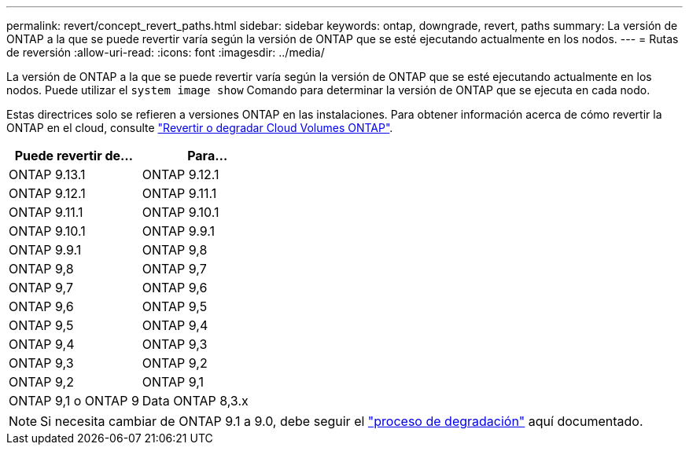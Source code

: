 ---
permalink: revert/concept_revert_paths.html 
sidebar: sidebar 
keywords: ontap, downgrade, revert, paths 
summary: La versión de ONTAP a la que se puede revertir varía según la versión de ONTAP que se esté ejecutando actualmente en los nodos. 
---
= Rutas de reversión
:allow-uri-read: 
:icons: font
:imagesdir: ../media/


[role="lead"]
La versión de ONTAP a la que se puede revertir varía según la versión de ONTAP que se esté ejecutando actualmente en los nodos. Puede utilizar el `system image show` Comando para determinar la versión de ONTAP que se ejecuta en cada nodo.

Estas directrices solo se refieren a versiones ONTAP en las instalaciones. Para obtener información acerca de cómo revertir la ONTAP en el cloud, consulte https://docs.netapp.com/us-en/cloud-manager-cloud-volumes-ontap/task-updating-ontap-cloud.html#reverting-or-downgrading["Revertir o degradar Cloud Volumes ONTAP"^].

[cols="2*"]
|===
| Puede revertir de... | Para... 


 a| 
ONTAP 9.13.1
| ONTAP 9.12.1 


 a| 
ONTAP 9.12.1
| ONTAP 9.11.1 


 a| 
ONTAP 9.11.1
| ONTAP 9.10.1 


 a| 
ONTAP 9.10.1
| ONTAP 9.9.1 


 a| 
ONTAP 9.9.1
| ONTAP 9,8 


 a| 
ONTAP 9,8
 a| 
ONTAP 9,7



 a| 
ONTAP 9,7
 a| 
ONTAP 9,6



 a| 
ONTAP 9,6
 a| 
ONTAP 9,5



 a| 
ONTAP 9,5
 a| 
ONTAP 9,4



 a| 
ONTAP 9,4
 a| 
ONTAP 9,3



 a| 
ONTAP 9,3
 a| 
ONTAP 9,2



 a| 
ONTAP 9,2
 a| 
ONTAP 9,1



 a| 
ONTAP 9,1 o ONTAP 9
 a| 
Data ONTAP 8,3.x

|===

NOTE: Si necesita cambiar de ONTAP 9.1 a 9.0, debe seguir el link:https://library.netapp.com/ecm/ecm_download_file/ECMLP2876873["proceso de degradación"^] aquí documentado.
